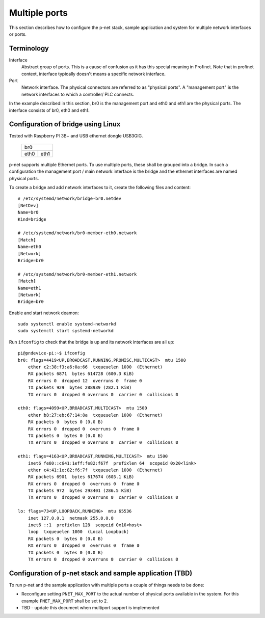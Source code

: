 Multiple ports
==============

This section describes how to configure the p-net stack, sample application
and system for multiple network interfaces or ports.


Terminology
-----------

Interface
    Abstract group of ports. This is a cause of confusion as it has this special meaning 
    in Profinet. Note that in profinet context, interface typically doesn't means a 
    specific network interface. 
Port
    Network interface. The physical connectors are referred to as "physical ports". 
    A "management port" is the network interfaces to which a controller/ PLC connects.

In the example described in this section, br0 is the management port 
and eth0 and eth1 are the physical ports. The interface consists of br0, eth0 and eth1.


Configuration of bridge using Linux
-----------------------------------

Tested with Raspberry PI 3B+ and USB ethernet dongle USB3GIG.

            +-------------+
            |    br0      |
            +------+------+
            | eth0 | eth1 |
            +------+------+


p-net supports multiple Ethernet ports. To use multiple ports, these
shall be grouped into a bridge. In such a configuration the management port / main network interface 
is the bridge and the ethernet interfaces are named physical ports.

To create a bridge and add network interfaces to it, create the following files and content::

    # /etc/systemd/network/bridge-br0.netdev
    [NetDev]
    Name=br0
    Kind=bridge

    # /etc/systemd/network/br0-member-eth0.network
    [Match]
    Name=eth0
    [Network]
    Bridge=br0

    # /etc/systemd/network/br0-member-eth1.network
    [Match]
    Name=eth1
    [Network]
    Bridge=br0

Enable and start network deamon::

    sudo systemctl enable systemd-networkd
    sudo systemctl start systemd-networkd

Run ``ifconfig`` to check that the bridge is up and its network interfaces are all up::

    pi@pndevice-pi:~$ ifconfig
    br0: flags=4419<UP,BROADCAST,RUNNING,PROMISC,MULTICAST>  mtu 1500
        ether c2:38:f3:a6:0a:66  txqueuelen 1000  (Ethernet)
        RX packets 6871  bytes 614728 (600.3 KiB)
        RX errors 0  dropped 12  overruns 0  frame 0
        TX packets 929  bytes 288939 (282.1 KiB)
        TX errors 0  dropped 0 overruns 0  carrier 0  collisions 0

    eth0: flags=4099<UP,BROADCAST,MULTICAST>  mtu 1500
        ether b8:27:eb:67:14:8a  txqueuelen 1000  (Ethernet)
        RX packets 0  bytes 0 (0.0 B)
        RX errors 0  dropped 0  overruns 0  frame 0
        TX packets 0  bytes 0 (0.0 B)
        TX errors 0  dropped 0 overruns 0  carrier 0  collisions 0

    eth1: flags=4163<UP,BROADCAST,RUNNING,MULTICAST>  mtu 1500
        inet6 fe80::c641:1eff:fe82:f67f  prefixlen 64  scopeid 0x20<link>
        ether c4:41:1e:82:f6:7f  txqueuelen 1000  (Ethernet)
        RX packets 6901  bytes 617674 (603.1 KiB)
        RX errors 0  dropped 0  overruns 0  frame 0
        TX packets 972  bytes 293401 (286.5 KiB)
        TX errors 0  dropped 0 overruns 0  carrier 0  collisions 0

    lo: flags=73<UP,LOOPBACK,RUNNING>  mtu 65536
        inet 127.0.0.1  netmask 255.0.0.0
        inet6 ::1  prefixlen 128  scopeid 0x10<host>
        loop  txqueuelen 1000  (Local Loopback)
        RX packets 0  bytes 0 (0.0 B)
        RX errors 0  dropped 0  overruns 0  frame 0
        TX packets 0  bytes 0 (0.0 B)
        TX errors 0  dropped 0 overruns 0  carrier 0  collisions 0

Configuration of p-net stack and sample application (TBD)
---------------------------------------------------------
To run p-net and the sample application with multiple ports a couple
of things needs to be done:

* Reconfigure setting ``PNET_MAX_PORT`` to the actual number of physical ports available in the system. 
  For this example ``PNET_MAX_PORT`` shall be set to 2. 

* TBD - update this document when multiport support is implemented
